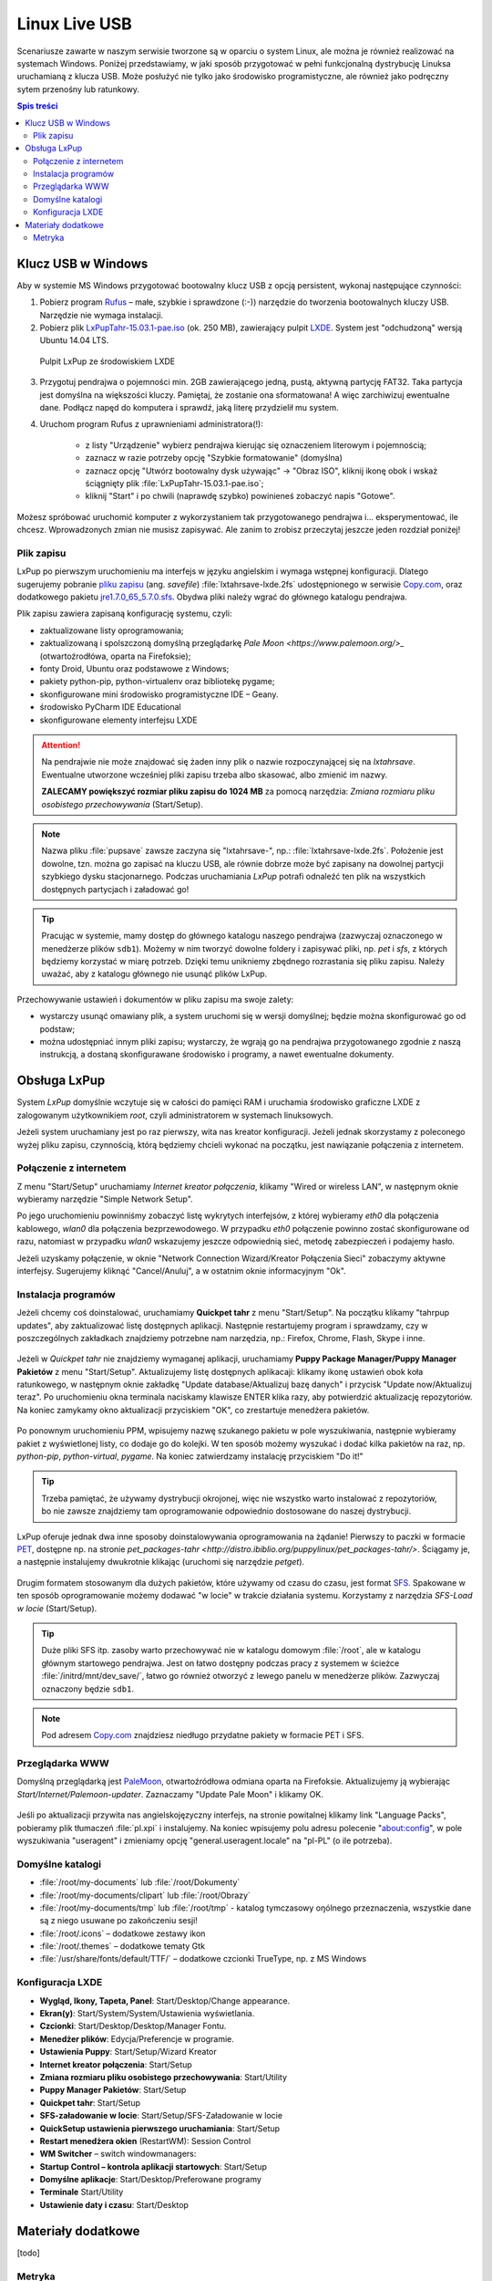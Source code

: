 Linux Live USB
###################

.. _linuxlive:

Scenariusze zawarte w naszym serwisie tworzone są w oparciu o system Linux,
ale można je również realizować na systemach Windows. Poniżej przedstawiamy,
w jaki sposób przygotować w pełni funkcjonalną dystrybucję Linuksa uruchamianą
z klucza USB. Może posłużyć nie tylko jako środowisko programistyczne,
ale również jako podręczny sytem przenośny lub ratunkowy.

.. contents:: Spis treści
    :backlinks: none

.. _puppy:

Klucz USB w Windows
*************************

Aby w systemie MS Windows przygotować bootowalny klucz USB z opcją persistent,
wykonaj następujące czynności:

1) Pobierz program `Rufus <https://rufus.akeo.ie/>`_ – małe, szybkie i sprawdzone (:-)) narzędzie
   do tworzenia bootowalnych kluczy USB. Narzędzie nie wymaga instalacji.

2) Pobierz plik `LxPupTahr-15.03.1-pae.iso <http://lx-pup.weebly.com/upup-tahr.html>`_ (ok. 250 MB),
   zawierający pulpit `LXDE <http://pl.wikipedia.org/wiki/LXDE>`_. System jest "odchudzoną" wersją Ubuntu 14.04 LTS.

.. figure:: linimg/lxpup.png
   :alt: Pulpit LxPup

   Pulpit LxPup ze środowiskiem LXDE

3) Przygotuj pendrajwa o pojemności min. 2GB zawierającego jedną, pustą,
   aktywną partycję FAT32. Taka partycja jest domyślna na większości kluczy.
   Pamiętaj, że zostanie ona sformatowana! A więc zarchiwizuj ewentualne dane.
   Podłącz napęd do komputera i sprawdź, jaką literę przydzielił mu system.

4) Uruchom program Rufus z uprawnieniami administratora(!):

    * z listy "Urządzenie" wybierz pendrajwa kierując się oznaczeniem literowym i pojemnością;
    * zaznacz w razie potrzeby opcję "Szybkie formatowanie" (domyślna)
    * zaznacz opcję "Utwórz bootowalny dysk używając" -> "Obraz ISO",
      kliknij ikonę obok i wskaż ściągnięty plik :file:`LxPupTahr-15.03.1-pae.iso`;
    * kliknij "Start" i po chwili (naprawdę szybko) powinieneś zobaczyć napis "Gotowe".

.. figure:: linimg/rufus01.jpg

Możesz spróbować uruchomić komputer z wykorzystaniem tak przygotowanego pendrajwa
i... eksperymentować, ile chcesz. Wprowadzonych zmian nie musisz zapisywać.
Ale zanim to zrobisz przeczytaj jeszcze jeden rozdział poniżej!

Plik zapisu
============

LxPup po pierwszym uruchomieniu ma interfejs w języku angielskim i wymaga wstępnej konfiguracji.
Dlatego sugerujemy pobranie `pliku zapisu <http://puppylinux.org/wikka/SaveFile>`_
(ang. *savefile*) :file:`lxtahrsave-lxde.2fs` udostępnionego w serwisie `Copy.com <https://copy.com/9WzmbHVn8T8UxsSN>`_,
oraz dodatkowego pakietu `jre1.7.0_65_5.7.0.sfs <http://puppylinuxstuff.meownplanet.net/aarf/java_jre/jre1.7.0_65_5.7.0.sfs>`_.
Obydwa pliki należy wgrać do głównego katalogu pendrajwa.

Plik zapisu zawiera zapisaną konfigurację systemu, czyli:

* zaktualizowane listy oprogramowania;
* zaktualizowaną i spolszczoną domyślną przeglądarkę `Pale Moon <https://www.palemoon.org/>_`
  (otwartoźrodłówa, oparta na Firefoksie);
* fonty Droid, Ubuntu oraz podstawowe z Windows;
* pakiety python-pip, python-virtualenv oraz bibliotekę pygame;
* skonfigurowane mini środowisko programistyczne IDE – Geany.
* środowisko PyCharm IDE Educational
* skonfigurowane elementy interfejsu LXDE

.. attention::

    Na pendrajwie nie może znajdować się żaden inny plik o nazwie rozpoczynającej
    się na `lxtahrsave`. Ewentualne utworzone wcześniej pliki zapisu
    trzeba albo skasować, albo zmienić im nazwy.

    **ZALECAMY powiększyć rozmiar pliku zapisu do 1024 MB** za pomocą narzędzia:
    *Zmiana rozmiaru pliku osobistego przechowywania* (Start/Setup).

.. note::

    Nazwa pliku :file:`pupsave` zawsze zaczyna się "lxtahrsave-", np.:
    :file:`lxtahrsave-lxde.2fs`. Położenie jest dowolne, tzn. można go zapisać
    na kluczu USB, ale równie dobrze może być zapisany na dowolnej partycji
    szybkiego dysku stacjonarnego. Podczas uruchamiania *LxPup* potrafi
    odnaleźć ten plik na wszystkich dostępnych partycjach i załadować go!

.. tip::

    Pracując w systemie, mamy dostęp do głównego katalogu naszego pendrajwa
    (zazwyczaj oznaczonego w menedżerze plików ``sdb1``). Możemy w nim tworzyć
    dowolne foldery i zapisywać pliki, np. *pet* i *sfs*, z których
    będziemy korzystać w miarę potrzeb. Dzięki temu unikniemy zbędnego
    rozrastania się pliku zapisu.
    Należy uważać, aby z katalogu głównego nie usunąć plików LxPup.

Przechowywanie ustawień i dokumentów w pliku zapisu ma swoje zalety:

* wystarczy usunąć omawiany plik, a system uruchomi się w wersji domyślnej;
  będzie można skonfigurować go od podstaw;
* można udostępniać innym pliki zapisu; wystarczy, że wgrają go na
  pendrajwa przygotowanego zgodnie z naszą instrukcją, a dostaną
  skonfigurawane środowisko i programy, a nawet ewentualne dokumenty.

Obsługa LxPup
***********************

System *LxPup* domyślnie wczytuje się w całości do pamięci RAM i uruchamia
środowisko graficzne LXDE z zalogowanym użytkownikiem *root*, czyli administratorem
w systemach linuksowych.

Jeżeli system uruchamiany jest po raz pierwszy, wita nas kreator konfiguracji.
Jeżeli jednak skorzystamy z poleconego wyżej pliku zapisu, czynnością,
którą będziemy chcieli wykonać na początku, jest nawiązanie połączenia
z internetem.

Połączenie z internetem
=========================

Z menu "Start/Setup" uruchamiamy *Internet kreator połączenia*, klikamy
"Wired or wireless LAN", w następnym oknie wybieramy narzędzie
"Simple Network Setup".

Po jego uruchomieniu powinniśmy zobaczyć listę wykrytych interfejsów,
z której wybieramy *eth0* dla połączenia kablowego, *wlan0* dla połączenia
bezprzewodowego. W przypadku *eth0* połączenie powinno zostać skonfigurowane
od razu, natomiast w przypadku *wlan0* wskazujemy jeszcze odpowiednią sieć,
metodę zabezpieczeń i podajemy hasło.

Jeżeli uzyskamy połączenie, w oknie "Network Connection Wizard/Kreator Połączenia Sieci" zobaczymy
aktywne interfejsy. Sugerujemy kliknąć "Cancel/Anuluj", a w ostatnim oknie
informacyjnym "Ok".

.. figure:: lxpupimg/internet01.png
.. figure:: lxpupimg/internet02.png
.. figure:: lxpupimg/internet03.png
.. figure:: lxpupimg/internet04.png
.. figure:: lxpupimg/internet05.png

Instalacja programów
====================

Jeżeli chcemy coś doinstalować, uruchamiamy **Quickpet tahr**
z menu "Start/Setup". Na początku klikamy "tahrpup updates",
aby zaktualizować listę dostępnych aplikacji. Następnie restartujemy
program i sprawdzamy, czy w poszczególnych zakładkach znajdziemy potrzebne
nam narzędzia, np.: Firefox, Chrome, Flash, Skype i inne.

.. figure:: linimg/pet_quickpet03.png

Jeżeli w *Quickpet tahr* nie znajdziemy wymaganej aplikacji, uruchamiamy
**Puppy Package Manager/Puppy Manager Pakietów** z menu "Start/Setup".
Aktualizujemy listę dostępnych aplikacaji: klikamy ikonę ustawień obok koła ratunkowego,
w następnym oknie zakładkę "Update database/Aktualizuj bazę danych"
i przycisk "Update now/Aktualizuj teraz". Po uruchomieniu okna terminala naciskamy
klawisze ENTER klika razy, aby potwierdzić aktualizację repozytoriów.
Na koniec zamykamy okno aktualizacji przyciskiem "OK", co zrestartuje menedżera pakietów.

.. figure:: lxpupimg/ppm01.png
.. figure:: lxpupimg/ppm02.png
.. figure:: lxpupimg/ppm03.png


Po ponownym uruchomieniu PPM, wpisujemy nazwę szukanego pakietu w pole wyszukiwania,
następnie wybieramy pakiet z wyświetlonej listy, co dodaje go do kolejki.
W ten sposób możemy wyszukać i dodać kilka pakietów na raz, np. *python-pip*,
*python-virtual*, *pygame*. Na koniec zatwierdzamy instalację przyciskiem "Do it!"

.. figure:: lxpupimg/ppm04.png

.. tip::

    Trzeba pamiętać, że używamy dystrybucji okrojonej, więc nie wszystko
    warto instalować z repozytoriów, bo nie zawsze znajdziemy tam oprogramowanie
    odpowiednio dostosowane do naszej dystrybucji.

LxPup oferuje jednak dwa inne sposoby doinstalowywania oprogramowania na żądanie!
Pierwszy to paczki w formacie `PET <http://puppylinux.org/wikka/PETs?redirect=no>`_,
dostępne np. na stronie `pet_packages-tahr <http://distro.ibiblio.org/puppylinux/pet_packages-tahr/>`.
Ściągamy je, a następnie instalujemy dwukrotnie klikając (uruchomi się narzędzie *petget*).

.. figure:: lxpupimg/pet01.png

Drugim formatem stosowanym dla dużych pakietów, które używamy od czasu
do czasu, jest format `SFS <http://puppylinux.org/wikka/SquashFS>`_.
Spakowane w ten sposób oprogramowanie możemy dodawać "w locie" w trakcie
działania systemu. Korzystamy z narzędzia *SFS-Load w locie* (Start/Setup).

.. tip::

    Duże pliki SFS itp. zasoby warto przechowywać nie w katalogu domowym
    :file:`/root`, ale w katalogu głównym startowego pendrajwa. Jest on
    łatwo dostępny podczas pracy z systemem w ścieżce :file:`/initrd/mnt/dev_save/`,
    łatwo go również otworzyć z lewego panelu w menedżerze plików.
    Zazwyczaj oznaczony będzie ``sdb1``.

.. figure:: linimg/pcmanfm01.png

.. note::

    Pod adresem `Copy.com <https://copy.com/9WzmbHVn8T8UxsSN>`_ znajdziesz
    niedługo przydatne pakiety w formacie PET i SFS.

Przeglądarka WWW
==================

Domyślną przeglądarką jest `PaleMoon <https://www.palemoon.org/>`_, otwartoźródłowa
odmiana oparta na Firefoksie. Aktualizujemy ją wybierając *Start/Internet/Palemoon-updater*.
Zaznaczamy "Update Pale Moon" i klikamy OK.

.. figure:: linimg/palemoon01.png
.. figure:: linimg/palemoon02.png
.. figure:: linimg/palemoon03.png

Jeśli po aktualizacji przywita nas angielskojęzyczny interfejs, na stronie powitalnej
klikamy link "Language Packs", pobieramy plik tłumaczeń :file:`pl.xpi` i instalujemy.
Na koniec wpisujemy polu adresu polecenie "about:config", w pole wyszukiwania
"useragent" i zmieniamy opcję "general.useragent.locale" na "pl-PL" (o ile potrzeba).

.. figure:: linimg/palemoon04.png
.. figure:: linimg/palemoon05.png
.. figure:: linimg/palemoon06.png
.. figure:: linimg/palemoon07.png

Domyślne katalogi
==================

* :file:`/root/my-documents` lub :file:`/root/Dokumenty`
* :file:`/root/my-documents/clipart` lub :file:`/root/Obrazy`
* :file:`/root/my-documents/tmp` lub :file:`/root/tmp` - katalog tymczasowy
  oŋólnego przeznaczenia, wszystkie dane są z niego usuwane po zakończeniu sesji!
* :file:`/root/.icons` – dodatkowe zestawy ikon
* :file:`/root/.themes` – dodatkowe tematy Gtk
* :file:`/usr/share/fonts/default/TTF/` – dodatkowe czcionki TrueType, np. z MS Windows

Konfiguracja LXDE
=================

* **Wygląd, Ikony, Tapeta, Panel**: Start/Desktop/Change appearance.
* **Ekran(y)**: Start/System/System/Ustawienia wyświetlania.
* **Czcionki**: Start/Desktop/Desktop/Manager Fontu.
* **Menedżer plików**: Edycja/Preferencje w programie.
* **Ustawienia Puppy**: Start/Setup/Wizard Kreator
* **Internet kreator połączenia**: Start/Setup
* **Zmiana rozmiaru pliku osobistego przechowywania**: Start/Utility
* **Puppy Manager Pakietów**: Start/Setup
* **Quickpet tahr**: Start/Setup
* **SFS-załadowanie w locie**: Start/Setup/SFS-Załadowanie w locie
* **QuickSetup ustawienia pierwszego uruchamiania**: Start/Setup
* **Restart menedżera okien** (RestartWM): Session Control
* **WM Switcher** – switch windowmanagers:
* **Startup Control – kontrola aplikacji startowych**: Start/Setup
* **Domyślne aplikacje**: Start/Desktop/Preferowane programy
* **Terminale** Start/Utility
* **Ustawienie daty i czasu**: Start/Desktop

Materiały dodatkowe
*******************

[todo]

Metryka
========

:Autor: Robert Bednarz (ecg@ecg.vot.pl)

:Utworzony: |date| o |time|

.. |date| date::
.. |time| date:: %H:%M

.. raw:: html

    <style>
        div.code_no { text-align: right; background: #e3e3e3; padding: 6px 12px; }
        div.highlight, div.highlight-python { margin-top: 0px; }
    </style>

